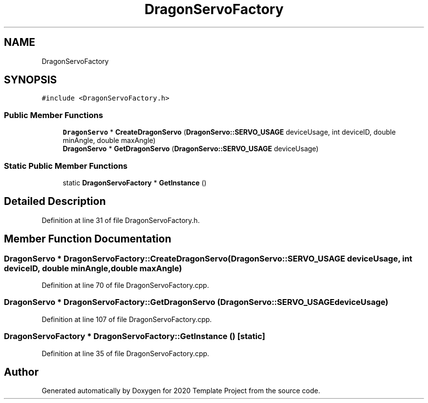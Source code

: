 .TH "DragonServoFactory" 3 "Thu Oct 31 2019" "2020 Template Project" \" -*- nroff -*-
.ad l
.nh
.SH NAME
DragonServoFactory
.SH SYNOPSIS
.br
.PP
.PP
\fC#include <DragonServoFactory\&.h>\fP
.SS "Public Member Functions"

.in +1c
.ti -1c
.RI "\fBDragonServo\fP * \fBCreateDragonServo\fP (\fBDragonServo::SERVO_USAGE\fP deviceUsage, int deviceID, double minAngle, double maxAngle)"
.br
.ti -1c
.RI "\fBDragonServo\fP * \fBGetDragonServo\fP (\fBDragonServo::SERVO_USAGE\fP deviceUsage)"
.br
.in -1c
.SS "Static Public Member Functions"

.in +1c
.ti -1c
.RI "static \fBDragonServoFactory\fP * \fBGetInstance\fP ()"
.br
.in -1c
.SH "Detailed Description"
.PP 
Definition at line 31 of file DragonServoFactory\&.h\&.
.SH "Member Function Documentation"
.PP 
.SS "\fBDragonServo\fP * DragonServoFactory::CreateDragonServo (\fBDragonServo::SERVO_USAGE\fP deviceUsage, int deviceID, double minAngle, double maxAngle)"

.PP
Definition at line 70 of file DragonServoFactory\&.cpp\&.
.SS "\fBDragonServo\fP * DragonServoFactory::GetDragonServo (\fBDragonServo::SERVO_USAGE\fP deviceUsage)"

.PP
Definition at line 107 of file DragonServoFactory\&.cpp\&.
.SS "\fBDragonServoFactory\fP * DragonServoFactory::GetInstance ()\fC [static]\fP"

.PP
Definition at line 35 of file DragonServoFactory\&.cpp\&.

.SH "Author"
.PP 
Generated automatically by Doxygen for 2020 Template Project from the source code\&.
